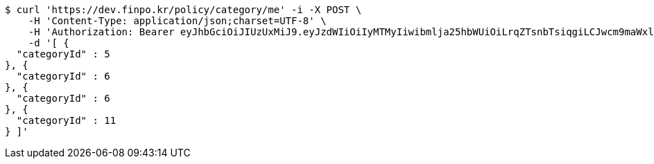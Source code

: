 [source,bash]
----
$ curl 'https://dev.finpo.kr/policy/category/me' -i -X POST \
    -H 'Content-Type: application/json;charset=UTF-8' \
    -H 'Authorization: Bearer eyJhbGciOiJIUzUxMiJ9.eyJzdWIiOiIyMTMyIiwibmlja25hbWUiOiLrqZTsnbTsiqgiLCJwcm9maWxlSW1nIjoiaHR0cDovL2xvY2FsaG9zdDo4MDgwL3VwbG9hZC9wcm9maWxlL2ZkYzg1NzAyLTE5NmMtNDhkNi04Mjg5LTdkZTU1M2Y1M2NjMy5qcGVnIiwiZGVmYXVsdFJlZ2lvbiI6eyJpZCI6MTQsIm5hbWUiOiLrp4jtj6wiLCJkZXB0aCI6MiwicGFyZW50Ijp7ImlkIjowLCJuYW1lIjoi7ISc7Jq4IiwiZGVwdGgiOjEsInBhcmVudCI6bnVsbH19LCJvQXV0aFR5cGUiOiJLQUtBTyIsImF1dGgiOiJST0xFX1VTRVIiLCJleHAiOjE2NTQxNTEyNDB9.AvMAEJuvtXfO5kmY_WJDp0ia3OBcR5_bo22XjG0CRJVKus6qG1Ds92Xc6gvfw0TnnU4uGznxd8psh7rZtxKqlA' \
    -d '[ {
  "categoryId" : 5
}, {
  "categoryId" : 6
}, {
  "categoryId" : 6
}, {
  "categoryId" : 11
} ]'
----